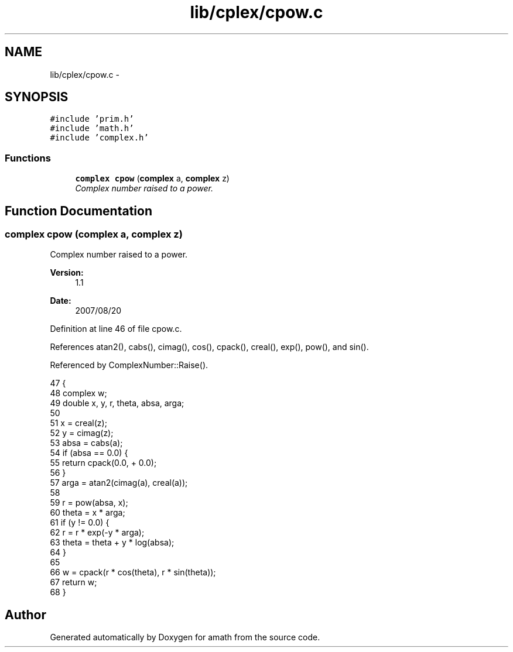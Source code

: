 .TH "lib/cplex/cpow.c" 3 "Sun Jan 22 2017" "Version 1.6.1" "amath" \" -*- nroff -*-
.ad l
.nh
.SH NAME
lib/cplex/cpow.c \- 
.SH SYNOPSIS
.br
.PP
\fC#include 'prim\&.h'\fP
.br
\fC#include 'math\&.h'\fP
.br
\fC#include 'complex\&.h'\fP
.br

.SS "Functions"

.in +1c
.ti -1c
.RI "\fBcomplex\fP \fBcpow\fP (\fBcomplex\fP a, \fBcomplex\fP z)"
.br
.RI "\fIComplex number raised to a power\&. \fP"
.in -1c
.SH "Function Documentation"
.PP 
.SS "\fBcomplex\fP cpow (\fBcomplex\fP a, \fBcomplex\fP z)"

.PP
Complex number raised to a power\&. 
.PP
\fBVersion:\fP
.RS 4
1\&.1 
.RE
.PP
\fBDate:\fP
.RS 4
2007/08/20 
.RE
.PP

.PP
Definition at line 46 of file cpow\&.c\&.
.PP
References atan2(), cabs(), cimag(), cos(), cpack(), creal(), exp(), pow(), and sin()\&.
.PP
Referenced by ComplexNumber::Raise()\&.
.PP
.nf
47 {
48     complex w;
49     double x, y, r, theta, absa, arga;
50 
51     x = creal(z);
52     y = cimag(z);
53     absa = cabs(a);
54     if (absa == 0\&.0) {
55         return cpack(0\&.0, + 0\&.0);
56     }
57     arga = atan2(cimag(a), creal(a));
58 
59     r = pow(absa, x);
60     theta = x * arga;
61     if (y != 0\&.0) {
62         r = r * exp(-y * arga);
63         theta = theta + y * log(absa);
64     }
65 
66     w = cpack(r * cos(theta), r * sin(theta));
67     return w;
68 }
.fi
.SH "Author"
.PP 
Generated automatically by Doxygen for amath from the source code\&.
